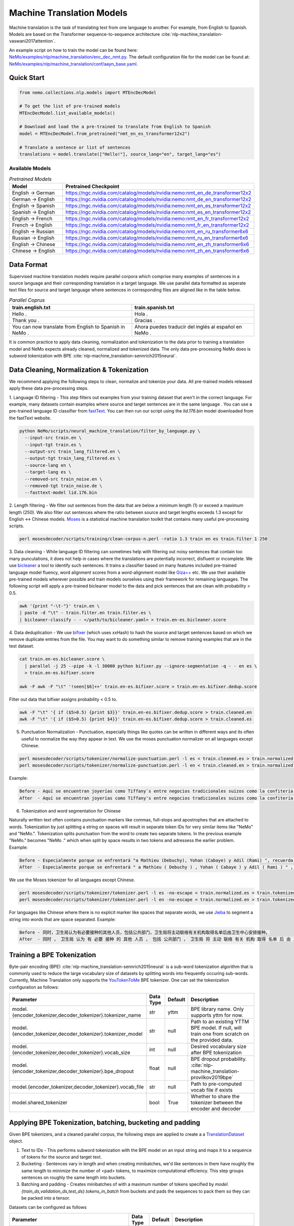 .. _machine_translation:

Machine Translation Models
=========================
Machine translation is the task of translating text from one language to another. For example, from English to Spanish.
Models are based on the Transformer sequence-to-sequence architecture :cite:`nlp-machine_translation-vaswani2017attention`.

An example script on how to train the model can be found here: `NeMo/examples/nlp/machine_translation/enc_dec_nmt.py <https://github.com/NVIDIA/NeMo/blob/r1.0.0rc1/examples/nlp/machine_translation/enc_dec_nmt.py>`__.
The default configuration file for the model can be found at: `NeMo/examples/nlp/machine_translation/conf/aayn_base.yaml <https://github.com/NVIDIA/NeMo/blob/r1.0.0rc1/examples/nlp/machine_translation/conf/aayn_base.yaml>`__.

Quick Start
-----------

.. code-block:: python

    from nemo.collections.nlp.models import MTEncDecModel

    # To get the list of pre-trained models
    MTEncDecModel.list_available_models()

    # Download and load the a pre-trained to translate from English to Spanish
    model = MTEncDecModel.from_pretrained("nmt_en_es_transformer12x2")

    # Translate a sentence or list of sentences
    translations = model.translate(["Hello!"], source_lang="en", target_lang="es")

Available Models
^^^^^^^^^^^^^^^^^^^^^^^^^^^^^^^^^^^^^^

.. list-table:: *Pretrained Models*
   :widths: 5 10
   :header-rows: 1

   * - Model
     - Pretrained Checkpoint
   * - English -> German
     - https://ngc.nvidia.com/catalog/models/nvidia:nemo:nmt_en_de_transformer12x2
   * - German -> English
     - https://ngc.nvidia.com/catalog/models/nvidia:nemo:nmt_de_en_transformer12x2
   * - English -> Spanish
     - https://ngc.nvidia.com/catalog/models/nvidia:nemo:nmt_en_es_transformer12x2
   * - Spanish -> English
     - https://ngc.nvidia.com/catalog/models/nvidia:nemo:nmt_es_en_transformer12x2
   * - English -> French
     - https://ngc.nvidia.com/catalog/models/nvidia:nemo:nmt_en_fr_transformer12x2
   * - French -> English
     - https://ngc.nvidia.com/catalog/models/nvidia:nemo:nmt_fr_en_transformer12x2
   * - English -> Russian
     - https://ngc.nvidia.com/catalog/models/nvidia:nemo:nmt_en_ru_transformer6x6
   * - Russian -> English
     - https://ngc.nvidia.com/catalog/models/nvidia:nemo:nmt_ru_en_transformer6x6
   * - English -> Chinese
     - https://ngc.nvidia.com/catalog/models/nvidia:nemo:nmt_en_zh_transformer6x6
   * - Chinese -> English
     - https://ngc.nvidia.com/catalog/models/nvidia:nemo:nmt_zh_en_transformer6x6

Data Format
-----------
Supervised machine translation models require parallel corpora which comprise many examples of sentences in a source language and their corresponding translation in a target language.
We use parallel data formatted as seperate text files for source and target language where sentences in corresponding files are aligned like in the table below.

.. list-table:: *Parallel Coprus*
   :widths: 10 10
   :header-rows: 1

   * - train.english.txt
     - train.spanish.txt
   * - Hello .
     - Hola .
   * - Thank you .
     - Gracias .
   * - You can now translate from English to Spanish in NeMo .
     - Ahora puedes traducir del inglés al español en NeMo .

It is common practice to apply data cleaning, normalization and tokenization to the data prior to training a translation model and NeMo expects already cleaned, normalized and tokenized data.
The only data pre-processing NeMo does is subword tokenization with BPE :cite:`nlp-machine_translation-sennrich2015neural`.

Data Cleaning, Normalization & Tokenization
-----------

We recommend applying the following steps to clean, normalize and tokenize your data. All pre-trained models released apply these data pre-processing steps.

1. Language ID filtering - This step filters out examples from your training dataset that aren't in the correct language.
For example, many datasets contain examples where source and target sentences are in the same language . You can use a pre-trained language ID classifier from `fastText <https://fasttext.cc/docs/en/language-identification.html>`__.
You can then run our script using the `lid.176.bin` model downloaded from the fastText website.

.. code ::

    python NeMo/scripts/neural_machine_translation/filter_by_language.py \
      --input-src train.en \
      --input-tgt train.es \
      --output-src train_lang_filtered.en \
      --output-tgt train_lang_filtered.es \
      --source-lang en \
      --target-lang es \
      --removed-src train_noise.en \
      --removed-tgt train_noise.de \
      --fasttext-model lid.176.bin

2. Length filtering - We filter out sentences from the data that are below a minimum length (1) or exceed a maximum length (250).
We also filter out sentences where the ratio between source and target lengths exceeds 1.3 except for English <-> Chinese models.
`Moses <https://github.com/moses-smt/mosesdecoder>`__ is a statistical machine translation toolkit that contains many useful pre-processing scripts.

.. code ::

    perl mosesdecoder/scripts/training/clean-corpus-n.perl -ratio 1.3 train en es train.filter 1 250

3. Data cleaning - While language ID filtering can sometimes help with filtering out noisy sentences that contain too many puncutations, it does not help in cases where the translations are potentially incorrect, disfluent or incomplete.
We use `bicleaner <https://github.com/bitextor/bicleaner>`__ a tool to identify such sentences. It trains a classifier based on many features included pre-trained language model fluency, word alignment scores from a word-alignment model like `Giza++ <https://github.com/moses-smt/giza-pp>`__ etc.
We use their available pre-trained models wherever possible and train models ourselves using their framework for remaining languages. The following script will apply a pre-trained bicleaner model to the data and pick sentences that are clean with probability > 0.5.

.. code ::

    awk '{print "-\t-"}' train.en \
    | paste -d "\t" - train.filter.en train.filter.es \
    | bicleaner-classify - - </path/to/bicleaner.yaml> > train.en-es.bicleaner.score

4. Data deduplication - We use `bifixer <https://github.com/bitextor/bifixer>`__ (which uses xxHash) to hash the source and target sentences based on which we remove duplicate entries from the file.
You may want to do something similar to remove training examples that are in the test dataset.

.. code ::

    cat train.en-es.bicleaner.score \
      | parallel -j 25 --pipe -k -l 30000 python bifixer.py --ignore-segmentation -q - - en es \
      > train.en-es.bifixer.score
    
    awk -F awk -F "\t" '!seen[$6]++' train.en-es.bifixer.score > train.en-es.bifixer.dedup.score


Filter out data that bifixer assigns probability < 0.5 to.

.. code ::

    awk -F "\t" '{ if ($5>0.5) {print $3}}' train.en-es.bifixer.dedup.score > train.cleaned.en
    awk -F "\t" '{ if ($5>0.5) {print $4}}' train.en-es.bifixer.dedup.score > train.cleaned.es


5. Punctuation Normalization - Punctuation, especially things like quotes can be written in different ways and its often useful to normalize the way they appear in text. We use the moses punctuation normalizer on all languages except Chinese.

.. code ::

    perl mosesdecoder/scripts/tokenizer/normalize-punctuation.perl -l es < train.cleaned.es > train.normalized.es
    perl mosesdecoder/scripts/tokenizer/normalize-punctuation.perl -l en < train.cleaned.en > train.normalized.en

Example:

.. code ::

    Before - Aquí se encuentran joyerías como Tiffany`s entre negocios tradicionales suizos como la confitería Sprüngli.
    After  - Aquí se encuentran joyerías como Tiffany's entre negocios tradicionales suizos como la confitería Sprüngli.

6. Tokenization and word segmentation for Chinese

Naturally written text often contains punctuation markers like commas, full-stops and apostrophes that are attached to words. Tokenization by just splitting a string on spaces will result in separate token IDs for very similar items like "NeMo" and "NeMo.".
Tokenization splits punctuation from the word to create two separate tokens. In the previous example "NeMo." becomes "NeMo ." which when split by space results in two tokens and adressess the earlier problem. Example:

.. code ::

    Before - Especialmente porque se enfrentará "a Mathieu (Debuchy), Yohan (Cabaye) y Adil (Rami) ", recuerda.
    After  - Especialmente porque se enfrentará " a Mathieu ( Debuchy ) , Yohan ( Cabaye ) y Adil ( Rami ) " , recuerda .

We use the Moses tokenizer for all languages except Chinese.

.. code ::

    perl mosesdecoder/scripts/tokenizer/tokenizer.perl -l es -no-escape < train.normalized.es > train.tokenized.es
    perl mosesdecoder/scripts/tokenizer/tokenizer.perl -l en -no-escape < train.normalized.en > train.tokenized.en

For languages like Chinese where there is no explicit marker like spaces that separate words, we use `Jieba <https://github.com/fxsjy/jieba>`__ to segment a string into words that are space separated. Example:

.. code ::

    Before - 同时，卫生局认为有必要接种的其他人员，包括公共部门，卫生局将主动联络有关机构取得名单后由卫生中心安排接种。
    After  - 同时 ， 卫生局 认为 有 必要 接种 的 其他 人员 ， 包括 公共部门 ， 卫生局 将 主动 联络 有关 机构 取得 名单 后 由 卫生 中心 安排 接种 。


Training a BPE Tokenization
------------------
Byte-pair encoding (BPE) :cite:`nlp-machine_translation-sennrich2015neural` is a sub-word tokenization algorithm that is commonly used to reduce the large vocabulary size of datasets by splitting words into frequently occuring sub-words.
Currently, Machine Translation only supports the `YouTokenToMe <https://github.com/VKCOM/YouTokenToMe>`__ BPE tokenizer. One can set the tokenization configuration as follows:

+-------------------------------------------------------------+-----------------+----------------+------------------------------------------------------------------------------------------------+
| **Parameter**                                               | **Data Type**   |   **Default**  | **Description**                                                                                |
+-------------------------------------------------------------+-----------------+----------------+------------------------------------------------------------------------------------------------+
| model.{encoder_tokenizer,decoder_tokenizer}.tokenizer_name  | str             | yttm           | BPE library name. Only supports yttm for now.                                                  |
+-------------------------------------------------------------+-----------------+----------------+------------------------------------------------------------------------------------------------+
| model.{encoder_tokenizer,decoder_tokenizer}.tokenizer_model | str             | null           | Path to an existing YTTM BPE model. If null, will train one from scratch on the provided data. |
+-------------------------------------------------------------+-----------------+----------------+------------------------------------------------------------------------------------------------+
| model.{encoder_tokenizer,decoder_tokenizer}.vocab_size      | int             | null           | Desired vocabulary size after BPE tokenization                                                 |
+-------------------------------------------------------------+-----------------+----------------+------------------------------------------------------------------------------------------------+
| model.{encoder_tokenizer,decoder_tokenizer}.bpe_dropout     | float           | null           | BPE dropout probability. :cite:`nlp-machine_translation-provilkov2019bpe`                      |   
+-------------------------------------------------------------+-----------------+----------------+------------------------------------------------------------------------------------------------+
| model.{encoder_tokenizer,decoder_tokenizer}.vocab_file      | str             | null           | Path to pre-computed vocab file if exists                                                      |
+-------------------------------------------------------------+-----------------+----------------+------------------------------------------------------------------------------------------------+
| model.shared_tokenizer                                      | bool            | True           | Whether to share the tokenizer between the encoder and decoder                                 |
+-------------------------------------------------------------+-----------------+----------------+------------------------------------------------------------------------------------------------+


Applying BPE Tokenization, batching, bucketing and padding
------------------
Given BPE tokenizers, and a cleaned parallel corpus, the following steps are applied to create a a `TranslationDataset <https://github.com/NVIDIA/NeMo/blob/r1.0.0rc1/nemo/collections/nlp/data/machine_translation/machine_translation_dataset.py#L64>`__ object.

1. Text to IDs - This performs subword tokenization with the BPE model on an input string and maps it to a sequence of tokens for the source and target text.

2. Bucketing - Sentences vary in length and when creating minibatches, we'd like sentences in them have roughly the same length to minimize the number of <pad> tokens, to maximize computational efficiency. This step groups sentences on roughly the same length into buckets.

3. Batching and padding - Creates minibatches of with a maximum number of tokens specified by `model.{train_ds,validation_ds,test_ds}.tokens_in_batch` from buckets and pads the sequences to pack them so they can be packed into a tensor.

Datasets can be configured as follows

+-------------------------------------------------------------+-----------------+----------------+----------------------------------------------------------------------------------------------------------------------+
| **Parameter**                                               | **Data Type**   |   **Default**  | **Description**                                                                                                      |
+-------------------------------------------------------------+-----------------+----------------+----------------------------------------------------------------------------------------------------------------------+
| model.{train_ds,validation_ds,test_ds}.src_file_name        | str             | null           | Path to the source language file                                                                                     |
+-------------------------------------------------------------+-----------------+----------------+----------------------------------------------------------------------------------------------------------------------+
| model.{train_ds,validation_ds,test_ds}.tgt_file_name        | str             | null           | Path to the target language file                                                                                     |
+-------------------------------------------------------------+-----------------+----------------+----------------------------------------------------------------------------------------------------------------------+
| model.{train_ds,validation_ds,test_ds}.tokens_in_batch      | int             | 512            | Maximum number of tokens per minibatch                                                                               |
+-------------------------------------------------------------+-----------------+----------------+----------------------------------------------------------------------------------------------------------------------+
| model.{train_ds,validation_ds,test_ds}.clean                | bool            | true           | Whether to clean the dataset by discarding examples that are greater than max_seq_length                             |
+-------------------------------------------------------------+-----------------+----------------+----------------------------------------------------------------------------------------------------------------------+
| model.{train_ds,validation_ds,test_ds}.max_seq_length       | int             | 512            | Maximum sequence to be used with the `clean` argument above.                                                         |
+-------------------------------------------------------------+-----------------+----------------+----------------------------------------------------------------------------------------------------------------------+
| model.{train_ds,validation_ds,test_ds}.shuffle              | bool            | true           | Whether to shuffle minibatches in the PyTorch DataLoader                                                             |
+-------------------------------------------------------------+-----------------+----------------+----------------------------------------------------------------------------------------------------------------------+
| model.{train_ds,validation_ds,test_ds}.num_samples          | int             | -1             | Number of samples to use. -1 for the entire dataset                                                                  |
+-------------------------------------------------------------+-----------------+----------------+----------------------------------------------------------------------------------------------------------------------+
| model.{train_ds,validation_ds,test_ds}.drop_last            | bool            | false          | Drop last minibatch if it is not of equal size to the others                                                         |
+-------------------------------------------------------------+-----------------+----------------+----------------------------------------------------------------------------------------------------------------------+
| model.{train_ds,validation_ds,test_ds}.pin_memory           | bool            | false          | Whether to pin memory in the PyTorch DataLoader                                                                      |
+-------------------------------------------------------------+-----------------+----------------+----------------------------------------------------------------------------------------------------------------------+
| model.{train_ds,validation_ds,test_ds}.num_workers          | int             | 8              | Number of workers for the PyTorch DataLoader                                                                         |
+-------------------------------------------------------------+-----------------+----------------+----------------------------------------------------------------------------------------------------------------------+


Tarred Datasets for Large Corpora
------------------

When training with DistributedDataParallel, each process has its own copy of the dataset and for large datasets, this may not always fit in CPU memory.
`Webdatasets <https://github.com/tmbdev/webdataset>`__ circumvents this problem by efficiently iterating over tarfiles stored on disk. Each tarfile may contain hundreds to thousands of pickle files, each containing a single minibatch.

We strongly recommend using this method when working with datasets with > 1 million sentence pairs.

Tarred datasets can be configured as follows:

+-------------------------------------------------------------------+-----------------+----------------+----------------------------------------------------------------------------------------------------------------+
| **Parameter**                                                     | **Data Type**   |   **Default**  | **Description**                                                                                                |
+-------------------------------------------------------------------+-----------------+----------------+----------------------------------------------------------------------------------------------------------------+
| model.{train_ds,validation_ds,test_ds}.use_tarred_dataset         | bool            | false          | Whether to use tarred datasets                                                                                 |
+-------------------------------------------------------------------+-----------------+----------------+----------------------------------------------------------------------------------------------------------------+
| model.{train_ds,validation_ds,test_ds}.tar_files                  | str             | null           | String specifying path to all tarfiles. Example with 100 tarfiles /path/to/tarfiles._OP_1..100_CL_.tar         |
+-------------------------------------------------------------------+-----------------+----------------+----------------------------------------------------------------------------------------------------------------+
| model.{train_ds,validation_ds,test_ds}.metadata_file              | str             | null           | Path to JSON metadata file that contains only a single entry for the total number of batches in the dataset    |
+-------------------------------------------------------------------+-----------------+----------------+----------------------------------------------------------------------------------------------------------------+
| model.{train_ds,validation_ds,test_ds}.lines_per_dataset_fragment | int             | 1000000        | This                                                                                                           |
+-------------------------------------------------------------------+-----------------+----------------+----------------------------------------------------------------------------------------------------------------+
| model.{train_ds,validation_ds,test_ds}.num_batches_per_tarfile    | int             | 100            | Maximum sequence to be used with the `clean` argument above.                                                   |
+-------------------------------------------------------------------+-----------------+----------------+----------------------------------------------------------------------------------------------------------------+
| model.{train_ds,validation_ds,test_ds}.tar_shuffle_n              | int             | 100            | Whether to cache IDs to avoid re-tokenizing data. This will be deprecated in favor of tarred datasets.         |
+-------------------------------------------------------------------+-----------------+----------------+----------------------------------------------------------------------------------------------------------------+
| model.{train_ds,validation_ds,test_ds}.shard_strategy             | str             | scatter        | Whether to cache IDs in each of the nodes in multi-node training.                                              |
+-------------------------------------------------------------------+-----------------+----------------+----------------------------------------------------------------------------------------------------------------+
| model.preproc_out_dir                                             | str             | null           | Path to folder that contains processed tarfiles or directory where new tarfiles will be written                |
+-------------------------------------------------------------------+-----------------+----------------+----------------------------------------------------------------------------------------------------------------+

They can be created in two ways

1. Using the hydra config and `training script <https://github.com/NVIDIA/NeMo/blob/r1.0.0rc1/examples/nlp/machine_translation/enc_dec_nmt.py>`__.

Example:

.. code ::

    python examples/nlp/machine_translation/enc_dec_nmt.py \
      -cn aayn_base \
      do_training=false \
      model.preproc_out_dir=/path/to/preproc_dir \
      model.train_ds.use_tarred_dataset=true \
      model.train_ds.lines_per_dataset_fragment=1000000 \
      model.train_ds.num_batches_per_tarfile=200 \
      model.train_ds.src_file_name=train.tokenized.en \
      model.train_ds.tgt_file_name=train.tokenized.es \
      model.validation_ds.src_file_name=validation.tokenized.en \
      model.validation_ds.tgt_file_name=validation.tokenized.es \
      model.encoder_tokenizer.vocab_size=32000 \
      model.decoder_tokenizer.vocab_size=32000 \
      ~model.test_ds \
      trainer.gpus=[0,1,2,3] \
      +trainer.fast_dev_run=true \
      exp_manager=null \

The above script will process the parallel tokenized text files into tarred datasets that are written to `/path/to/preproc_dir`.
Since `do_training` is set to False, the above script will only create tarred datasets and then exit. If `do_training` is set True then one of two things happen:

(a) If no tarfiles present in `model.preproc_out_dir`, the script will first create those files and then commence training. 
(b) If tarfiles are already present in ``model.preproc_out_dir`, the script will start training from the provided tarfiles.

2. Using a separate script without hydra 

Tarred datasets for parallel corpora can also be created with a script that doesn't require specifying a configs via hydra and just uses python argparse.

Example:

.. code ::

    python examples/nlp/machine_translation/create_tarred_parallel_dataset.py \
      --shared_tokenizer \
      --clean \
      --bpe_dropout 0.1 \
      --src_fname train.tokenized.en \
      --tgt_fname train.tokenized.es \
      --out_dir /path/to/preproc_dir \
      --vocab_size 32000 \
      --max_seq_length 512 \
      --min_seq_length 1 \
      --tokens_in_batch 8192 \
      --lines_per_dataset_fragment 1000000 \
      --num_batches_per_tarfile 200

You can then set `model.preproc_out_dir=/path/to/preproc_dir` and `model.train_ds.use_tarred_dataset=true` to train with this data.

Model Configuration and Training
-----------------------------------

The overall model consists of an encoder, decoder and classification head. Encoders and Decoders have the following configuration options:

+-------------------------------------------------------------------+-----------------+----------------+----------------------------------------------------------------------------------------------------------------+
| **Parameter**                                                     | **Data Type**   |   **Default**  | **Description**                                                                                                |
+-------------------------------------------------------------------+-----------------+----------------+----------------------------------------------------------------------------------------------------------------+
| model.{encoder,decoder}.max_sequence_length                       | int             | 512            | Maximum sequence length of positional encodings.                                                               |
+-------------------------------------------------------------------+-----------------+----------------+----------------------------------------------------------------------------------------------------------------+
| model.{encoder,decoder}.embedding_dropout                         | float           | 0.1            | Path to JSON metadata file that contains only a single entry for the total number of batches in the dataset    |
+-------------------------------------------------------------------+-----------------+----------------+----------------------------------------------------------------------------------------------------------------+
| model.{encoder,decoder}.learn_positional_encodings                | bool            | false          | If True, this is a regular learnable embedding layer, if False, fixes position encodings to sinusoidal.        |
+-------------------------------------------------------------------+-----------------+----------------+----------------------------------------------------------------------------------------------------------------+
| model.{encoder,decoder}.hidden_size                               | int             | 512            | Size of the transformer hidden states                                                                          |
+-------------------------------------------------------------------+-----------------+----------------+----------------------------------------------------------------------------------------------------------------+
| model.{encoder,decoder}.num_layers                                | int             | 6              | Number of transformer layers                                                                                   |
+-------------------------------------------------------------------+-----------------+----------------+----------------------------------------------------------------------------------------------------------------+
| model.{encoder,decoder}.inner_size                                | int             | 2048           | Size of the hidden states within the feedforward layers.                                                       |
+-------------------------------------------------------------------+-----------------+----------------+----------------------------------------------------------------------------------------------------------------+
| model.{encoder,decoder}.num_attention_heads                       | int             | 8              | Number of attention heads                                                                                      |
+-------------------------------------------------------------------+-----------------+----------------+----------------------------------------------------------------------------------------------------------------+
| model.{encoder,decoder}.ffn_dropout                               | float           | 0.1            | Dropout probability within the feedforward layers                                                              |
+-------------------------------------------------------------------+-----------------+----------------+----------------------------------------------------------------------------------------------------------------+
| model.{encoder,decoder}.attn_score_dropout                        | float           | 0.1            | Dropout probability of the attention scores before softmax normalization                                       |
+-------------------------------------------------------------------+-----------------+----------------+----------------------------------------------------------------------------------------------------------------+
| model.{encoder,decoder}.attn_layer_dropout                        | float           | 0.1            | Dropout probability of the attention query, key and value projection activations                               |
+-------------------------------------------------------------------+-----------------+----------------+----------------------------------------------------------------------------------------------------------------+
| model.{encoder,decoder}.hidden_act                                | str             | relu           | Activation function throughout the network                                                                     |
+-------------------------------------------------------------------+-----------------+----------------+----------------------------------------------------------------------------------------------------------------+
| model.{encoder,decoder}.mask_future                               | bool            | false,true     | Whether to mask future timesteps for attention. Defaults to True for Decoder and False for encoder             |
+-------------------------------------------------------------------+-----------------+----------------+----------------------------------------------------------------------------------------------------------------+
| model.{encoder,decoder}.pre_ln                                    | bool            | false          | Whether to apply layer-normalization before (true) or after (false) a sub-layer.                                              |
+-------------------------------------------------------------------+-----------------+----------------+----------------------------------------------------------------------------------------------------------------+

Our pre-trained models are optimized with Adam, with a maximum learning of 0.0004, beta of (0.9, 0.98), an inverse square root learning rate schedule from :cite:`nlp-machine_translation-vaswani2017attention`.
The **model.optim** section sets the optimization parameters.

The following script will create tarred datasets based on the provided parallel corpus and train a model based on the `base` configuration from :cite:`nlp-machine_translation-vaswani2017attention`.

.. code ::

    python examples/nlp/machine_translation/enc_dec_nmt.py \
      -cn aayn_base \
      do_training=true \
      trainer.gpus=8 \
      ~trainer.max_epochs \
      +trainer.max_steps=100000 \
      +trainer.val_check_interval=1000 \
      +exp_manager.exp_dir=/path/to/store/results \
      +exp_manager.create_checkpoint_callback=True \
      +exp_manager.checkpoint_callback_params.monitor=val_sacreBLEU \
      +exp_manager.checkpoint_callback_params.mode=max \
      +exp_manager.checkpoint_callback_params.save_top_k=5 \
      model.preproc_out_dir=/path/to/preproc_dir \
      model.train_ds.use_tarred_dataset=true \
      model.train_ds.lines_per_dataset_fragment=1000000 \
      model.train_ds.num_batches_per_tarfile=200 \
      model.train_ds.src_file_name=train.tokenized.en \
      model.train_ds.tgt_file_name=train.tokenized.es \
      model.validation_ds.src_file_name=validation.tokenized.en \
      model.validation_ds.tgt_file_name=validation.tokenized.es \
      model.encoder_tokenizer.vocab_size=32000 \
      model.decoder_tokenizer.vocab_size=32000 \
      ~model.test_ds \

The trainer keeps track of the sacreBLEU score :cite:`nlp-machine_translation-post2018call` on the provided validation set and saves checkpoints that had the top 5 (by default) sacreBLEU scores.

At the end of training, a `.nemo` file will be written to the result directory using which we can run inference on a test set.

Model Inference
-----------------------------------
To generate translations on a test set and compute sacrebleu scores, the inference script can be run as follow:

.. code ::

    python examples/nlp/machine_translation/nmt_transformer_infer.py \
      --model /path/to/model.nemo \
      --srctext test.en \
      --tgtout test.en-es.translations \
      --batch_size 128 \
      --source_lang en \
      --target_lang es

The --srctext file must be provided before tokenization and normalization.
The resulting --tgtout file is detokenized and can be used to compute sacreBLEU scores.

.. code ::

    cat test.en-es.translations | sacrebleu test.es

References
----------

.. bibliography:: nlp_all.bib
    :style: plain
    :labelprefix: nlp-machine_translation
    :keyprefix: nlp-machine_translation-
